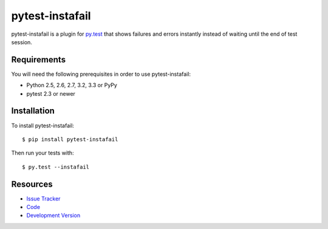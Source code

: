 pytest-instafail
================

|build status|_

.. |build status| image:: https://secure.travis-ci.org/jpvanhal/pytest-instafail.png?branch=master
   :alt: Build Status
.. _build status: http://travis-ci.org/jpvanhal/pytest-instafail

pytest-instafail is a plugin for `py.test <http://pytest.org>`_ that shows
failures and errors instantly instead of waiting until the end of test session.

Requirements
------------

You will need the following prerequisites in order to use pytest-instafail:

- Python 2.5, 2.6, 2.7, 3.2, 3.3 or PyPy
- pytest 2.3 or newer

Installation
------------

To install pytest-instafail::

    $ pip install pytest-instafail

Then run your tests with::

    $ py.test --instafail

Resources
---------

- `Issue Tracker <http://github.com/jpvanhal/pytest-instafail/issues>`_
- `Code <http://github.com/jpvanhal/pytest-instafail/>`_
- `Development Version
  <http://github.com/jpvanhal/pytest-instafail/zipball/master#egg=pytest-instafail-dev>`_
